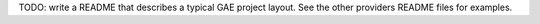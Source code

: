 TODO: write a README that describes a typical GAE project layout. See the other providers README files for examples.